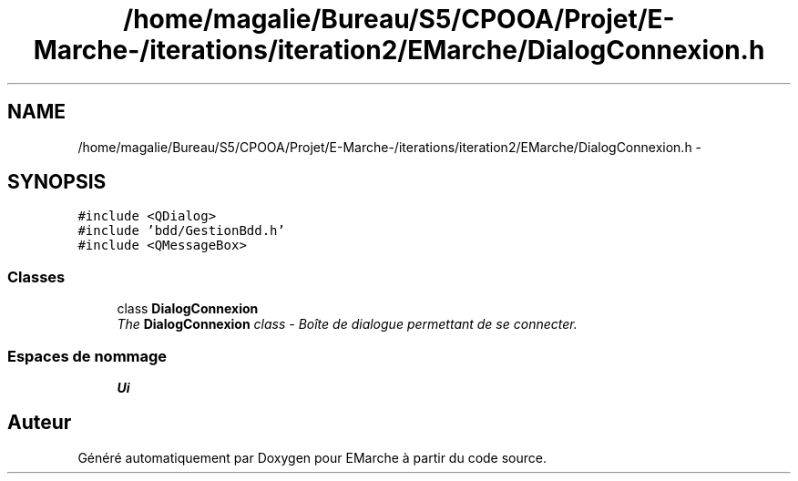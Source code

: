 .TH "/home/magalie/Bureau/S5/CPOOA/Projet/E-Marche-/iterations/iteration2/EMarche/DialogConnexion.h" 3 "Vendredi 18 Décembre 2015" "Version 2" "EMarche" \" -*- nroff -*-
.ad l
.nh
.SH NAME
/home/magalie/Bureau/S5/CPOOA/Projet/E-Marche-/iterations/iteration2/EMarche/DialogConnexion.h \- 
.SH SYNOPSIS
.br
.PP
\fC#include <QDialog>\fP
.br
\fC#include 'bdd/GestionBdd\&.h'\fP
.br
\fC#include <QMessageBox>\fP
.br

.SS "Classes"

.in +1c
.ti -1c
.RI "class \fBDialogConnexion\fP"
.br
.RI "\fIThe \fBDialogConnexion\fP class - Boîte de dialogue permettant de se connecter\&. \fP"
.in -1c
.SS "Espaces de nommage"

.in +1c
.ti -1c
.RI "\fBUi\fP"
.br
.in -1c
.SH "Auteur"
.PP 
Généré automatiquement par Doxygen pour EMarche à partir du code source\&.
